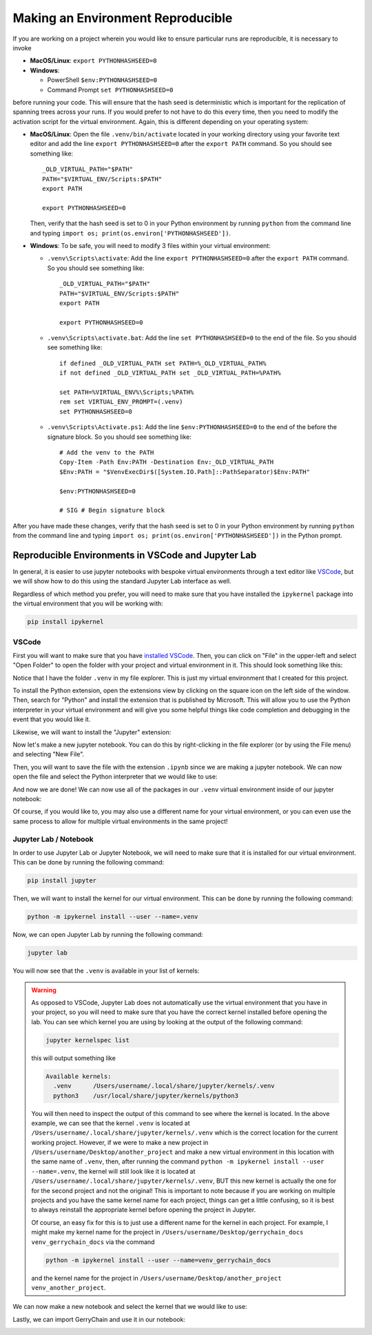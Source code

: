 Making an Environment Reproducible
----------------------------------

If you are working on a project wherein you would like to ensure
particular runs are reproducible, it is necessary to invoke

- **MacOS/Linux**: ``export PYTHONHASHSEED=0``
- **Windows**: 

  - PowerShell ``$env:PYTHONHASHSEED=0``
  - Command Prompt ``set PYTHONHASHSEED=0``

before running your code. This will ensure that the hash seed is deterministic
which is important for the replication of spanning trees across your runs. If you
would prefer to not have to do this every time, then you need to modify the
activation script for the virtual environment. Again, this is different depending
on your operating system:

- **MacOS/Linux**: Open the file ``.venv/bin/activate`` located in your working
  directory using your favorite text editor
  and add the line ``export PYTHONHASHSEED=0`` after the ``export PATH`` command. 
  So you should see something like:: 

    _OLD_VIRTUAL_PATH="$PATH"
    PATH="$VIRTUAL_ENV/Scripts:$PATH"
    export PATH

    export PYTHONHASHSEED=0
  
  Then, verify that the hash seed is set to 0 in your Python environment by
  running ``python`` from the command line and typing 
  ``import os; print(os.environ['PYTHONHASHSEED'])``.

- **Windows**: To be safe, you will need to modify 3 files within your virtual
  environment:

  - ``.venv\Scripts\activate``: Add the line ``export PYTHONHASHSEED=0`` after
    the ``export PATH`` command. So you should see something like:: 

      _OLD_VIRTUAL_PATH="$PATH"
      PATH="$VIRTUAL_ENV/Scripts:$PATH"
      export PATH

      export PYTHONHASHSEED=0

  - ``.venv\Scripts\activate.bat``: Add the line ``set PYTHONHASHSEED=0`` to the
    end of the file. So you should see something like::

      if defined _OLD_VIRTUAL_PATH set PATH=%_OLD_VIRTUAL_PATH%
      if not defined _OLD_VIRTUAL_PATH set _OLD_VIRTUAL_PATH=%PATH%

      set PATH=%VIRTUAL_ENV%\Scripts;%PATH%
      rem set VIRTUAL_ENV_PROMPT=(.venv) 
      set PYTHONHASHSEED=0

  - ``.venv\Scripts\Activate.ps1``: Add the line ``$env:PYTHONHASHSEED=0`` to the
    end of the before the signature block. So you should see something like::

      # Add the venv to the PATH
      Copy-Item -Path Env:PATH -Destination Env:_OLD_VIRTUAL_PATH
      $Env:PATH = "$VenvExecDir$([System.IO.Path]::PathSeparator)$Env:PATH"

      $env:PYTHONHASHSEED=0

      # SIG # Begin signature block

After you have made these changes, verify that the hash seed is set to 0 in your
Python environment by running ``python`` from the command line and typing 
``import os; print(os.environ['PYTHONHASHSEED'])`` in the Python prompt.

Reproducible Environments in VSCode and Jupyter Lab 
^^^^^^^^^^^^^^^^^^^^^^^^^^^^^^^^^^^^^^^^^^^^^^^^^^^

In general, it is easier to use jupyter notebooks with bespoke virtual environments
through a text editor like `VSCode <https://code.visualstudio.com/download>`_, but
we will show how to do this using the standard Jupyter Lab interface as well.

Regardless of which method you prefer, you will need to make sure that you have
installed the ``ipykernel`` package into the virtual environment that you will be
working with:

.. code:: console

  pip install ipykernel


VSCode
~~~~~~

First you will want to make sure that you have 
`installed VSCode <https://code.visualstudio.com/download>`_.
Then, you can click on "File" in the upper-left and select "Open Folder" to open the
folder with your project and virtual environment in it. This should look something like
this:

.. image:: ../user/images/vscode_tutorial/open_the_folder.png
  :align: center

Notice that I have the folder ``.venv`` in my file explorer. This is just my virtual
environment that I created for this project.


To install the Python extension, open the extensions view by clicking on the square
icon on the left side of the window. Then, search for "Python" and install the
extension that is published by Microsoft. This will allow you to use the Python
interpreter in your virtual environment and will give you some helpful things like
code completion and debugging in the event that you would like it.

.. image:: ../user/images/vscode_tutorial/python_extension_vscode.png
  :align: center

Likewise, we will want to install the "Jupyter" extension:

.. image:: ../user/images/vscode_tutorial/jupyter_extension_vscode.png
  :align: center

Now let's make a new jupyter notebook. You can do this by right-clicking in the file
explorer (or by using the File menu) and selecting "New File".

.. image:: ../user/images/vscode_tutorial/Make_a_new_file.png
  :align: center

.. raw:: html

   &nbsp;

Then, you will want to save the file with the extension ``.ipynb`` since we are making
a jupyter notebook. We can now open the file and select the Python interpreter
that we would like to use:


.. image:: ../user/images/vscode_tutorial/select_kernel_vscode.png
  :align: center

.. image:: ../user/images/vscode_tutorial/select_python_env.png
  :align: center

.. image:: ../user/images/vscode_tutorial/selecting_correct_venv.png
  :align: center

And now we are done! We can now use all of the packages in our ``.venv`` virtual environment
inside of our jupyter notebook:

.. image:: ../user/images/vscode_tutorial/show_gerrychain_import.png
  :align: center

Of course, if you would like to, you may also use a different name for your virtual environment,
or you can even use the same process to allow for multiple virtual environments in the same
project!


Jupyter Lab / Notebook
~~~~~~~~~~~~~~~~~~~~~~

In order to use Jupyter Lab or Jupyter Notebook, we will need to make sure that it is installed
for our virtual environment. This can be done by running the following command:

.. code:: console

  pip install jupyter

Then, we will want to install the kernel for our virtual environment. This can be done by running
the following command:

.. code:: console

  python -m ipykernel install --user --name=.venv


Now, we can open Jupyter Lab by running the following command:

.. code:: console

  jupyter lab

You will now see that the ``.venv`` is available in your list of kernels:

.. image:: ../user/images/jupyter_tutorial/jupyter_lab.png
  :align: center


.. warning::

  As opposed to VSCode, Jupyter Lab does not automatically use the virtual environment that
  you have in your project, so you will need to make sure that you have the correct kernel
  installed before opening the lab. You can see which kernel you are using by looking at the
  output of the following command:

  .. code:: console

    jupyter kernelspec list

  this will output something like

  .. code:: console

    Available kernels:
      .venv      /Users/username/.local/share/jupyter/kernels/.venv
      python3    /usr/local/share/jupyter/kernels/python3

  You will then need to inspect the output of this command to see where the kernel is located.
  In the above example, we can see that the kernel ``.venv`` is located at 
  ``/Users/username/.local/share/jupyter/kernels/.venv`` which is the correct location for the
  current working project. However, if we were to make a new project in 
  ``/Users/username/Desktop/another_project`` and make a new virtual environment in this
  location with the same name of ``.venv``, then, after running the command
  ``python -m ipykernel install --user --name=.venv``,
  the kernel will still look like it is located at 
  ``/Users/username/.local/share/jupyter/kernels/.venv``, BUT this new kernel is actually
  the one for for the second project and not the original! This is important to note because
  if you are working on multiple projects and you have the same kernel name for each project,
  things can get a little confusing, so it is best to always reinstall the appropriate kernel
  before opening the project in Jupyter.

  Of course, an easy fix for this is to just use a different name for the kernel in each project.
  For example, I might make my kernel name for the project in 
  ``/Users/username/Desktop/gerrychain_docs``
  ``venv_gerrychain_docs`` via the command

  .. code:: console

    python -m ipykernel install --user --name=venv_gerrychain_docs

  and the kernel name for the project in 
  ``/Users/username/Desktop/another_project`` ``venv_another_project``.


We can now make a new notebook and select the kernel that we would like to use: 

.. image:: ../user/images/jupyter_tutorial/make_new_file.png
  :align: center

.. image:: ../user/images/jupyter_tutorial/select_kernel.png
  :align: center

.. raw:: html

   &nbsp;

Lastly, we can import GerryChain and use it in our notebook:

.. image:: ../user/images/jupyter_tutorial/show_import_working.png
  :align: center